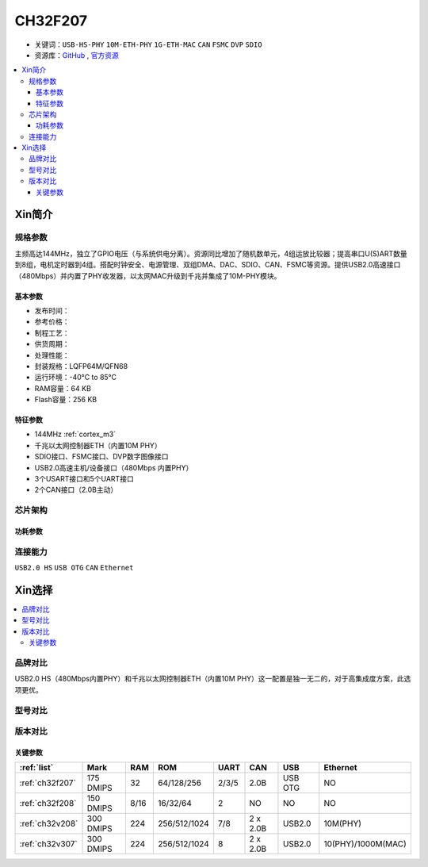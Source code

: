 
.. _ch32f207:

CH32F207
============

* 关键词：``USB-HS-PHY`` ``10M-ETH-PHY`` ``1G-ETH-MAC`` ``CAN`` ``FSMC`` ``DVP`` ``SDIO``
* 资源库：`GitHub <https://github.com/SoCXin/CH32F207>`_ , `官方资源 <http://www.wch.cn/products/CH32F207.html>`_

.. contents::
    :local:

Xin简介
-----------

.. image:: ./images/CH32F207.png
    :target: http://www.wch.cn/products/CH32F207.html

规格参数
~~~~~~~~~~~

主频高达144MHz，独立了GPIO电压（与系统供电分离）。资源同比增加了随机数单元，4组运放比较器；提高串口U(S)ART数量到8组，电机定时器到4组。搭配时钟安全、电源管理、双组DMA、DAC、SDIO、CAN、FSMC等资源。提供USB2.0高速接口（480Mbps）并内置了PHY收发器，以太网MAC升级到千兆并集成了10M-PHY模块。

基本参数
^^^^^^^^^^^

* 发布时间：
* 参考价格：
* 制程工艺：
* 供货周期：
* 处理性能：
* 封装规格：LQFP64M/QFN68
* 运行环境：-40°C to 85°C
* RAM容量：64 KB
* Flash容量：256 KB

特征参数
^^^^^^^^^^^

* 144MHz :ref:`cortex_m3`
* 千兆以太网控制器ETH（内置10M PHY）
* SDIO接口、FSMC接口、DVP数字图像接口
* USB2.0高速主机/设备接口（480Mbps 内置PHY）
* 3个USART接口和5个UART接口
* 2个CAN接口（2.0B主动）

芯片架构
~~~~~~~~~~~

.. image:: ./images/CH32F20X.png
    :target: http://www.wch.cn/products/CH32F207.html

功耗参数
^^^^^^^^^^^

连接能力
~~~~~~~~~~~

``USB2.0 HS`` ``USB OTG`` ``CAN`` ``Ethernet``



Xin选择
-----------

.. contents::
    :local:

品牌对比
~~~~~~~~~

USB2.0 HS（480Mbps内置PHY）和千兆以太网控制器ETH（内置10M PHY）这一配置是独一无二的，对于高集成度方案，此选项更优。

型号对比
~~~~~~~~~

.. image:: ./images/CH32F20.png
    :target: http://special.wch.cn/zh_cn/mcu/

版本对比
~~~~~~~~~

.. image:: ./images/CH32F207ver.png
    :target: http://www.wch.cn/products/CH32F207.html

关键参数
^^^^^^^^^^

.. list-table::
    :header-rows:  1

    * - :ref:`list`
      - Mark
      - RAM
      - ROM
      - UART
      - CAN
      - USB
      - Ethernet
    * - :ref:`ch32f207`
      - 175 DMIPS
      - 32
      - 64/128/256
      - 2/3/5
      - 2.0B
      - USB OTG
      - NO
    * - :ref:`ch32f208`
      - 150 DMIPS
      - 8/16
      - 16/32/64
      - 2
      - NO
      - NO
      - NO
    * - :ref:`ch32v208`
      - 300 DMIPS
      - 224
      - 256/512/1024
      - 7/8
      - 2 x 2.0B
      - USB2.0
      - 10M(PHY)
    * - :ref:`ch32v307`
      - 300 DMIPS
      - 224
      - 256/512/1024
      - 8
      - 2 x 2.0B
      - USB2.0
      - 10(PHY)/1000M(MAC)

